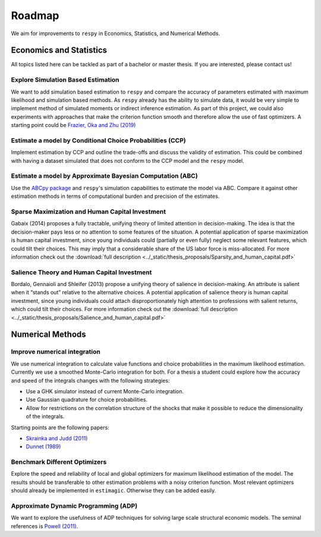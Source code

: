 .. _roadmap:

=======
Roadmap
=======

We aim for improvements to ``respy`` in Economics, Statistics, and Numerical Methods.

Economics and Statistics
========================

All topics listed here can be tackled as part of a bachelor or master thesis. If you are
interested, please contact us!

Explore Simulation Based Estimation
-----------------------------------

We want to add simulation based estimation to ``respy`` and compare the accuracy of
parameters estimated with maximum likelihood and simulation based methods. As ``respy``
already has the ability to simulate data, it would be very simple to implement method of
simulated moments or indirect inference estimation. As part of this project, we could
also experiments with approaches that make the criterion function smooth and therefore
allow the use of fast optimizers. A starting point could be `Frazier, Oka and Zhu (2019)
<https://doi.org/10.1016/j.jeconom.2019.06.003>`_

Estimate a model by Conditional Choice Probabilities (CCP)
----------------------------------------------------------

Implement estimation by CCP and outline the trade-offs and discuss the validity of
estimation. This could be combined with having a dataset simulated that does not conform
to the CCP model and the ``respy`` model.

Estimate a model by Approximate Bayesian Computation (ABC)
----------------------------------------------------------

Use the `ABCpy package <https://arxiv.org/pdf/1711.04694.pdf>`_ and ``respy``'s
simulation capabilities to estimate the model via ABC. Compare it against other
estimation methods in terms of computational burden and precision of the estimates.

Sparse Maximization and Human Capital Investment
------------------------------------------------

Gabaix (2014) proposes a fully tractable, unifying theory of limited attention in
decision-making. The idea is that the decision-maker pays less or no attention to some
features of the situation. A potential application of sparse maximization is human
capital investment, since young individuals could (partially or even fully) neglect some
relevant features, which could tilt their choices. This may imply that a considerable
share of the US labor force is miss-allocated. For more information check out the
:download:`full description
<../_static/thesis_proposals/Sparsity_and_human_capital.pdf>`

Salience Theory and Human Capital Investment
--------------------------------------------

Bordalo, Gennaioli and Shleifer (2013) propose a unifying theory of salience in
decision-making. An attribute is salient when it “stands out” relative to the
alternative choices. A potential application of salience theory is human capital
investment, since young individuals could attach disproportionately high attention to
professions with salient returns, which could tilt their choices. For more information
check out the :download:`full description
<../_static/thesis_proposals/Salience_and_human_capital.pdf>`

Numerical Methods
=================

Improve numerical integration
-----------------------------

We use numerical integration to calculate value functions and choice probabilities in
the maximum likelihood estimation. Currently we use a smoothed Monte-Carlo integration
for both. For a thesis a student could explore how the accuracy and speed of the
integrals changes with the following strategies:

- Use a GHK simulator instead of current Monte-Carlo integration.
- Use Gaussian quadrature for choice probabilities.
- Allow for restrictions on the correlation structure of the shocks that make it
  possible to reduce the dimensionality of the integrals.

Starting points are the following papers:

- `Skrainka and Judd (2011) <https://dx.doi.org/10.2139/ssrn.1870703>`_
- `Dunnet (1989) <https://doi.org/10.2307/2347754>`_

Benchmark Different Optimizers
------------------------------

Explore the speed and reliability of local and global optimizers for maximum likelihood
estimation of the model. The results should be transferable to other estimation problems
with a noisy criterion function. Most relevant optimizers should already be implemented
in ``estimagic``. Otherwise they can be added easily.

Approximate Dynamic Programming (ADP)
-------------------------------------

We want to explore the usefulness of ADP techniques for solving large scale structural
economic models. The seminal references is `Powell (2011)
<http://adp.princeton.edu/>`_.
